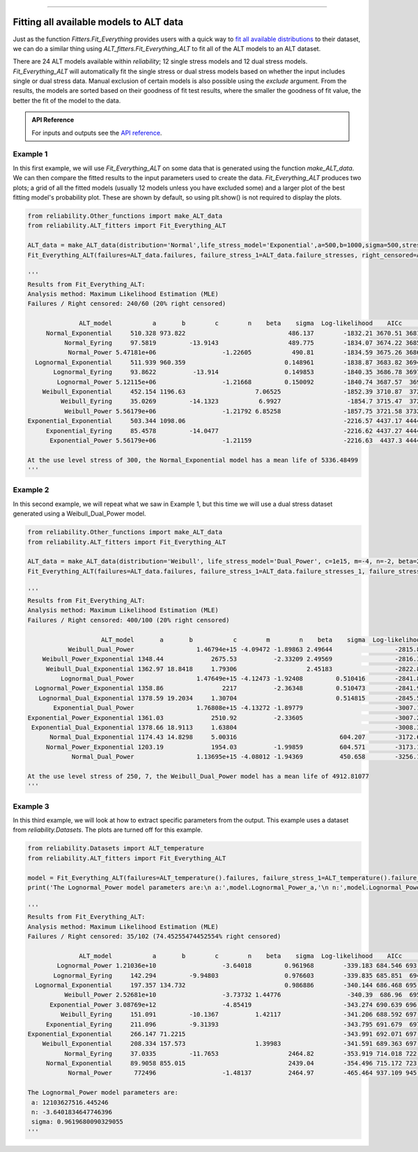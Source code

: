 .. image:: images/logo.png

-------------------------------------

Fitting all available models to ALT data
''''''''''''''''''''''''''''''''''''''''

Just as the function `Fitters.Fit_Everything` provides users with a quick way to `fit all available distributions <https://reliability.readthedocs.io/en/latest/Fitting%20all%20available%20distributions%20to%20data.html>`_ to their dataset, we can do a similar thing using `ALT_fitters.Fit_Everything_ALT` to fit all of the ALT models to an ALT dataset.

There are 24 ALT models available within `reliability`; 12 single stress models and 12 dual stress models. `Fit_Everything_ALT` will automatically fit the single stress or dual stress models based on whether the input includes single or dual stress data. Manual exclusion of certain models is also possible using the `exclude` argument. From the results, the models are sorted based on their goodness of fit test results, where the smaller the goodness of fit value, the better the fit of the model to the data.

.. admonition:: API Reference

   For inputs and outputs see the `API reference <https://reliability.readthedocs.io/en/latest/API/ALT_fitters/Fit_Everything_ALT.html>`_.

Example 1
---------

In this first example, we will use `Fit_Everything_ALT` on some data that is generated using the function `make_ALT_data`. We can then compare the fitted results to the input parameters used to create the data. `Fit_Everything_ALT` produces two plots; a grid of all the fitted models (usually 12 models unless you have excluded some) and a larger plot of the best fitting model's probability plot. These are shown by default, so using plt.show() is not required to display the plots.

.. code:: python

    from reliability.Other_functions import make_ALT_data
    from reliability.ALT_fitters import Fit_Everything_ALT
    
    ALT_data = make_ALT_data(distribution='Normal',life_stress_model='Exponential',a=500,b=1000,sigma=500,stress_1=[500,400,350],number_of_samples=100,fraction_censored=0.2,seed=1)
    Fit_Everything_ALT(failures=ALT_data.failures, failure_stress_1=ALT_data.failure_stresses, right_censored=ALT_data.right_censored, right_censored_stress_1=ALT_data.right_censored_stresses, use_level_stress=300)
     
    '''
    Results from Fit_Everything_ALT:
    Analysis method: Maximum Likelihood Estimation (MLE)
    Failures / Right censored: 240/60 (20% right censored) 
    
                  ALT_model           a       b        c        n    beta    sigma  Log-likelihood    AICc     BIC optimizer
         Normal_Exponential     510.328 973.822                            486.137        -1832.21 3670.51 3681.54       TNC
              Normal_Eyring     97.5819         -13.9143                   489.775        -1834.07 3674.22 3685.25       TNC
               Normal_Power 5.47181e+06                  -1.22605           490.81        -1834.59 3675.26 3686.29       TNC
      Lognormal_Exponential     511.939 960.359                           0.148961        -1838.87 3683.82 3694.85       TNC
           Lognormal_Eyring     93.8622          -13.914                  0.149853        -1840.35 3686.78 3697.81       TNC
            Lognormal_Power 5.12115e+06                  -1.21668         0.150092        -1840.74 3687.57  3698.6       TNC
        Weibull_Exponential     452.154 1196.63                   7.06525                 -1852.39 3710.87  3721.9       TNC
             Weibull_Eyring     35.0269         -14.1323           6.9927                  -1854.7 3715.47  3726.5       TNC
              Weibull_Power 5.56179e+06                  -1.21792 6.85258                 -1857.75 3721.58 3732.61  L-BFGS-B
    Exponential_Exponential     503.344 1098.06                                           -2216.57 4437.17 4444.54       TNC
         Exponential_Eyring     85.4578         -14.0477                                  -2216.62 4437.27 4444.64       TNC
          Exponential_Power 5.56179e+06                  -1.21159                         -2216.63  4437.3 4444.66  L-BFGS-B 
    
    At the use level stress of 300, the Normal_Exponential model has a mean life of 5336.48499
    '''

.. image:: images/Fit_everything_ALT_example1_grid.png

.. image:: images/Fit_everything_ALT_example1_single.png

Example 2
---------

In this second example, we will repeat what we saw in Example 1, but this time we will use a dual stress dataset generated using a Weibull_Dual_Power model.

.. code:: python

    from reliability.Other_functions import make_ALT_data
    from reliability.ALT_fitters import Fit_Everything_ALT

    ALT_data = make_ALT_data(distribution='Weibull', life_stress_model='Dual_Power', c=1e15, m=-4, n=-2, beta=2.5, stress_1=[500, 400, 350, 420, 245], stress_2=[12, 8, 6, 9, 10], number_of_samples=100, fraction_censored=0.2, seed=1)
    Fit_Everything_ALT(failures=ALT_data.failures, failure_stress_1=ALT_data.failure_stresses_1, failure_stress_2=ALT_data.failure_stresses_2, right_censored=ALT_data.right_censored, right_censored_stress_1=ALT_data.right_censored_stresses_1,right_censored_stress_2=ALT_data.right_censored_stresses_2, use_level_stress=[250,7])
    
    '''
    Results from Fit_Everything_ALT:
    Analysis method: Maximum Likelihood Estimation (MLE)
    Failures / Right censored: 400/100 (20% right censored) 
    
                        ALT_model       a       b           c        m        n    beta    sigma  Log-likelihood    AICc     BIC optimizer
               Weibull_Dual_Power                 1.46794e+15 -4.09472 -1.89863 2.49644                 -2815.87 5639.82 5656.59       TNC
        Weibull_Power_Exponential 1348.44             2675.53          -2.33209 2.49569                 -2816.33 5640.73 5657.51       TNC
         Weibull_Dual_Exponential 1362.97 18.8418     1.79306                   2.45183                 -2822.88 5653.84 5670.62       TNC
             Lognormal_Dual_Power                 1.47649e+15 -4.12473 -1.92408         0.510416        -2841.82 5691.72  5708.5       TNC
      Lognormal_Power_Exponential 1358.86                2217          -2.36348         0.510473        -2841.93 5691.93 5708.71       TNC
       Lognormal_Dual_Exponential 1378.59 19.2034     1.30704                           0.514815        -2845.56  5699.2 5715.98       TNC
           Exponential_Dual_Power                 1.76808e+15 -4.13272 -1.89779                         -3007.17  6020.4 6032.99       TNC
    Exponential_Power_Exponential 1361.03             2510.92          -2.33605                         -3007.29 6020.62 6033.22       TNC
     Exponential_Dual_Exponential 1378.66 18.9113     1.63804                                           -3008.35 6022.75 6035.34       TNC
          Normal_Dual_Exponential 1174.43 14.8298     5.00316                            604.207        -3172.69 6353.45 6370.23       TNC
         Normal_Power_Exponential 1203.19             1954.03          -1.99859          604.571        -3173.15 6354.38 6371.16       TNC
                Normal_Dual_Power                 1.13695e+15 -4.08012 -1.94369          450.658        -3256.12 6520.32 6537.09  L-BFGS-B 
    
    At the use level stress of 250, 7, the Weibull_Dual_Power model has a mean life of 4912.81077
    '''

.. image:: images/Fit_everything_ALT_example2_grid.png

.. image:: images/Fit_everything_ALT_example2_single.png

Example 3
---------

In this third example, we will look at how to extract specific parameters from the output. This example uses a dataset from `reliability.Datasets`. The plots are turned off for this example.

.. code:: python

    from reliability.Datasets import ALT_temperature
    from reliability.ALT_fitters import Fit_Everything_ALT

    model = Fit_Everything_ALT(failures=ALT_temperature().failures, failure_stress_1=ALT_temperature().failure_stresses, right_censored=ALT_temperature().right_censored, right_censored_stress_1=ALT_temperature().right_censored_stresses,show_probability_plot=False,show_best_distribution_probability_plot=False)
    print('The Lognormal_Power model parameters are:\n a:',model.Lognormal_Power_a,'\n n:',model.Lognormal_Power_n,'\n sigma:',model.Lognormal_Power_sigma)
     
    '''
    Results from Fit_Everything_ALT:
    Analysis method: Maximum Likelihood Estimation (MLE)
    Failures / Right censored: 35/102 (74.45255474452554% right censored) 
    
                  ALT_model           a       b        c        n    beta    sigma  Log-likelihood    AICc     BIC optimizer
            Lognormal_Power 1.21036e+10                  -3.64018         0.961968        -339.183 684.546 693.126       TNC
           Lognormal_Eyring     142.294         -9.94803                  0.976603        -339.835 685.851  694.43  L-BFGS-B
      Lognormal_Exponential     197.357 134.732                           0.986886        -340.144 686.468 695.047       TNC
              Weibull_Power 2.52681e+10                  -3.73732 1.44776                  -340.39  686.96  695.54       TNC
          Exponential_Power 3.08769e+12                  -4.85419                         -343.274 690.639 696.389       TNC
             Weibull_Eyring     151.091         -10.1367          1.42117                 -341.206 688.592 697.171       TNC
         Exponential_Eyring     211.096         -9.31393                                  -343.795 691.679  697.43       TNC
    Exponential_Exponential     266.147 71.2215                                           -343.991 692.071 697.821       TNC
        Weibull_Exponential     208.334 157.573                   1.39983                 -341.591 689.363 697.942       TNC
              Normal_Eyring     37.0335         -11.7653                   2464.82        -353.919 714.018 722.598  L-BFGS-B
         Normal_Exponential     89.9058 855.015                            2439.04        -354.496 715.172 723.751  L-BFGS-B
               Normal_Power      772496                  -1.48137          2464.97        -465.464 937.109 945.688  L-BFGS-B 
    
    The Lognormal_Power model parameters are:
     a: 12103627516.445246 
     n: -3.6401834647746396 
     sigma: 0.9619680090329055
    '''

